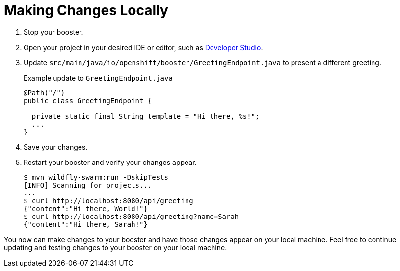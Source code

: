 = Making Changes Locally

. Stop your booster.
. Open your project in your desired IDE or editor, such as xref:using-red-hat-jboss-developer-studio-with-a-booster-project_{context}[Developer Studio].
. Update `src/main/java/io/openshift/booster/GreetingEndpoint.java` to present a different greeting. 
+
.Example update to `GreetingEndpoint.java`
[source,java,options="nowrap",subs="attributes+"]
----
@Path("/")
public class GreetingEndpoint {
  
  private static final String template = "Hi there, %s!";
  ...
}
----

. Save your changes.
. Restart your booster and verify your changes appear.
+
[source,bash,options="nowrap",subs="attributes+"]
----
$ mvn wildfly-swarm:run -DskipTests
[INFO] Scanning for projects...
...
$ curl http://localhost:8080/api/greeting
{"content":"Hi there, World!"}
$ curl http://localhost:8080/api/greeting?name=Sarah
{"content":"Hi there, Sarah!"}
----

You now can make changes to your booster and have those changes appear on your local machine. Feel free to continue updating and testing changes to your booster on your local machine.
